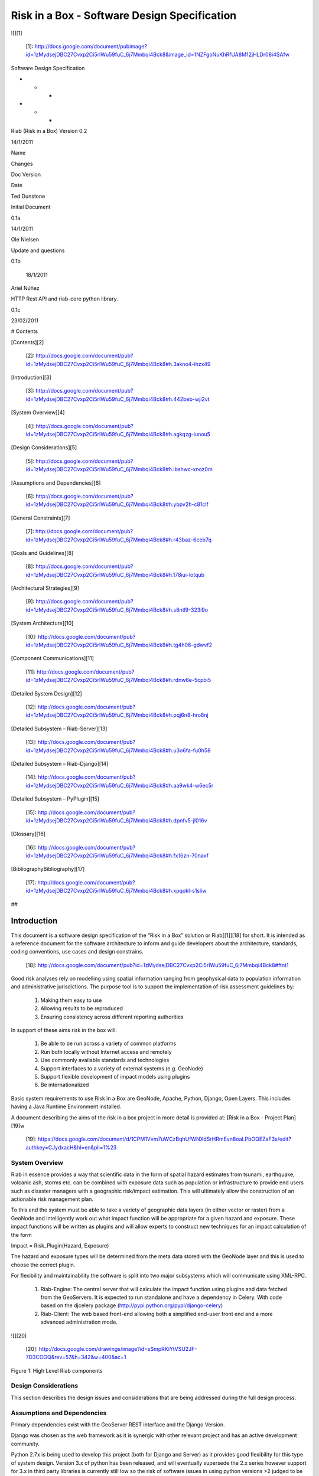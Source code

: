 Risk in a Box - Software Design Specification
=============================================

![][1]

   [1]: http://docs.google.com/document/pubimage?id=1zMydsejDBC27Cvxp2Ci5rIWu59fuC_6j7Mmbqi4Bck8&image_id=1NZFgoNuKhRfUA8M12jHLDr08i4SAfw

Software Design Specification

* * *

* * *

Riab (Risk in a Box) Version 0.2

14/1/2011

Name

Changes

Doc Version

Date

Ted Dunstone

Initial Document

0.1a

14/1/2011

Ole Nielsen

Update and questions

0.1b

         18/1/2011

Ariel Núñez

HTTP Rest API and riab-core python library.

0.1c

23/02/2011

# Contents

[Contents][2]

   [2]: http://docs.google.com/document/pub?id=1zMydsejDBC27Cvxp2Ci5rIWu59fuC_6j7Mmbqi4Bck8#h.3akno4-ihzx49

[Introduction][3]

   [3]: http://docs.google.com/document/pub?id=1zMydsejDBC27Cvxp2Ci5rIWu59fuC_6j7Mmbqi4Bck8#h.442beb-wji2vt

[System Overview][4]

   [4]: http://docs.google.com/document/pub?id=1zMydsejDBC27Cvxp2Ci5rIWu59fuC_6j7Mmbqi4Bck8#h.agkqzg-iunou5

[Design Considerations][5]

   [5]: http://docs.google.com/document/pub?id=1zMydsejDBC27Cvxp2Ci5rIWu59fuC_6j7Mmbqi4Bck8#h.ibshwc-xnoz0m

[Assumptions and Dependencies][6]

   [6]: http://docs.google.com/document/pub?id=1zMydsejDBC27Cvxp2Ci5rIWu59fuC_6j7Mmbqi4Bck8#h.ybpv2h-c81clf

[General Constraints][7]

   [7]: http://docs.google.com/document/pub?id=1zMydsejDBC27Cvxp2Ci5rIWu59fuC_6j7Mmbqi4Bck8#h.r43baz-6ceb7q

[Goals and Guidelines][8]

   [8]: http://docs.google.com/document/pub?id=1zMydsejDBC27Cvxp2Ci5rIWu59fuC_6j7Mmbqi4Bck8#h.178iui-lotqub

[Architectural Strategies][9]

   [9]: http://docs.google.com/document/pub?id=1zMydsejDBC27Cvxp2Ci5rIWu59fuC_6j7Mmbqi4Bck8#h.s8ntl9-323i9o

[System Architecture][10]

   [10]: http://docs.google.com/document/pub?id=1zMydsejDBC27Cvxp2Ci5rIWu59fuC_6j7Mmbqi4Bck8#h.tg4h06-gdwvf2

[Component Communications][11]

   [11]: http://docs.google.com/document/pub?id=1zMydsejDBC27Cvxp2Ci5rIWu59fuC_6j7Mmbqi4Bck8#h.rdnw6e-5cpbi5

[Detailed System Design][12]

   [12]: http://docs.google.com/document/pub?id=1zMydsejDBC27Cvxp2Ci5rIWu59fuC_6j7Mmbqi4Bck8#h.pqj6n8-hro8nj

[Detailed Subsystem – Riab-Server][13]

   [13]: http://docs.google.com/document/pub?id=1zMydsejDBC27Cvxp2Ci5rIWu59fuC_6j7Mmbqi4Bck8#h.u3o6fa-fu0h58

[Detailed Subsystem – Riab-Django][14]

   [14]: http://docs.google.com/document/pub?id=1zMydsejDBC27Cvxp2Ci5rIWu59fuC_6j7Mmbqi4Bck8#h.aa9wk4-w6ec5r

[Detailed Subsystem – PyPlugin][15]

   [15]: http://docs.google.com/document/pub?id=1zMydsejDBC27Cvxp2Ci5rIWu59fuC_6j7Mmbqi4Bck8#h.dpnfv5-jl016v

[Glossary][16]

   [16]: http://docs.google.com/document/pub?id=1zMydsejDBC27Cvxp2Ci5rIWu59fuC_6j7Mmbqi4Bck8#h.fx16zn-70naxf

[BibliographyBibliography][17]

   [17]: http://docs.google.com/document/pub?id=1zMydsejDBC27Cvxp2Ci5rIWu59fuC_6j7Mmbqi4Bck8#h.xpqokl-s1sliw

##

Introduction
############

This document is a software design specification of the “Risk in a Box”
solution or Riab[[1]][18] for short. It is intended as a reference document
for the software architecture to inform and guide developers about the
architecture, standards, coding conventions, use cases and design constrains.

   [18]: http://docs.google.com/document/pub?id=1zMydsejDBC27Cvxp2Ci5rIWu59fuC_6j7Mmbqi4Bck8#ftnt1

Good risk analyses rely on modelling using spatial information ranging from
geophysical data to population information and administrative jurisdictions.
The purpose tool is to support the implementation of risk assessment
guidelines by:

  1. Making them easy to use
  2. Allowing results to be reproduced
  3. Ensuring consistency across different reporting authorities

In support of these aims risk in the box will:

  1. Be able to be run across a variety of common platforms
  2. Run both locally without Internet access and remotely
  3. Use commonly available standards and technologies
  4. Support interfaces to a variety of external systems (e.g. GeoNode)
  5. Support flexible development of impact models using plugins
  6. Be internationalized

Basic system requirements to use Risk in a Box are GeoNode, Apache, Python,
Django, Open Layers. This includes having a Java Runtime Environment
installed.

A document describing the aims of the risk in a box project in more detail is
provided at: [Risk in a Box - Project Plan][19]w

   [19]: https://docs.google.com/document/d/1CPM1Vvm7uWCzBqhUfWNXdSrHRmEvn8oaLPbOQEZaF3s/edit?authkey=CJydxacH&hl=en&pli=1%23

System Overview
---------------

Riab in essence provides a way that scientific data in the form of spatial
hazard estimates from tsunami, earthquake, volcanic ash, storms etc. can be
combined with exposure data such as population or infrastructure to provide
end users such as disaster managers with a geographic risk/impact estimation.
This will ultimately allow the construction of an actionable risk management
plan.

To this end the system must be able to take a variety of geographic data
layers (in either vector or raster) from a GeoNode and intelligently work out
what impact function will be  appropriate for a given hazard and exposure.
These impact functions will be written as plugins and will allow experts to
construct new techniques for an impact calculation of the form

Impact = Risk_Plugin(Hazard, Exposure)

The hazard and exposure types will be determined from the meta data stored
with the GeoNode layer and this is used to choose the correct plugin.

For flexibility and maintainability the software is split into two major
subsystems which will communicate using XML-RPC.

  1. Riab-Engine: The central server that will calculate the impact function using plugins and data fetched from the GeoServers. It is expected to run standalone and have a dependency in Celery. With code based on the djcelery package (http://pypi.python.org/pypi/django-celery)
  2. Riab-Client: The web based front-end allowing both a simplified end-user front end and a more advanced administration mode.

![][20]

   [20]: http://docs.google.com/drawings/image?id=sSmpRKiYtVSU2JF-7D3COGQ&rev=57&h=342&w=400&ac=1

Figure 1: High Level Riab components

Design Considerations
---------------------

This section describes the design issues and considerations that are being
addressed during the full design process.

Assumptions and Dependencies
----------------------------

Primary dependencies exist with the GeoServer REST interface and the Django
Version.

Django was chosen as the web framework as it is synergic with other relevant
project and has an active development community.

Python 2.7x is being used to develop this project (both for Django and Server)
as it provides good flexibility for this type of system design. Version 3.x of
python has been released, and will eventually supersede the 2.x series however
support for 3.x in third party libraries is currently still low so the risk of
software issues in using python versions >2 judged to be higher as of Jan
2011.

The Riab solution will be implemented in phases. See Riab Projec Plan for
details.

The verson 1.0 assumptions are included below:

  1. Riab will need to be able to run on a local disconnected PC via a USB interface.
  2. Centralized server installation must also be supported
  3. Windows and Linux (developed using Ubuntu ![][21] 10.4) will need to be supported
  4. End-user characteristics : Risk Managers

   [21]: https://www.google.com/chart?cht=tx&chf=bg,s,FFFFFF00&chco=000000&chl=%5Cgeq%7B%7D

  1. Risk Managers will not be expert in hazard modelling
  2. Will use the system through a web browser
  3. Interface must be simple and support full language internationalization.
  4. Input should allow local users to upload geo-data from spreadsheets about local conditions.
  5. Output should be clear and understandable.
  6. An expert advanced user mode should be supported for more experienced users.

  1. End-user characteristics: Advanced Modellers

  1. Must be able to upload maps layers and set layer metadata
  2. Should be able to use the plugin API to define new risk/impact functions

  1. End-user characteristics: Administrators

  1. Should be able to setup users permissions
  2. Review an audit of activities
  3. Update local documentation

  1. Possible and/or probable changes in functionality 

  1. Support for more complex impact models
  2. Output should lead to a full risk management plan
  3. Increase support for probabilistic modeling (on a hazard by hazard basis)
  4. Interface with other Risk based web frameworks and with science based hazard estimation tools.

## General Constraints

Describe any global limitations or constraints that have a significant impact
on the design of the system's software (and describe the associated impact).
Such constraints may be imposed by any of the following:

  1. Hardware or software environment 

  1. Limitation of no network cases or low spec’ed machines

  1. End-user environment:
  2. Standards compliance 

  1. Should conform with international standards including WMS [http://www.opengeospatial.org/standards/wms)][22]

   [22]: http://www.google.com/url?q=http%3A%2F%2Fwww.opengeospatial.org%2Fstandards%2Fwms)&sa=D&sntz=1&usg=AFQjCNGial1c8xt6RycdRG8xQhelrYRTlA

  1. Interoperability requirements 

  1. OGC compliant protocols (as above)

  1. Interface/protocol requirements 

  1. Must be able to be completely distributed (i.e. remote geoservers) or completely local (everything running on one PC)

  1. Data repository and distribution requirements 
  2. Security requirements (or other such regulations) 

  1. The system should not hold user sensitive data
  2. Consideration should be given to OpenID as a standard for authentication.

  1. Memory and other capacity limitations 

  1. ?

  1. Performance requirements 

  1. Peak transaction volume even when centralizated will be relatively low (less than 1 request per second)

  1. Verification and validation requirements (testing) 

  1. All builds should have a full test suite used

## Goals and Guidelines

Principles which embody the design of software include:

  1. Modularity and functional separation. Ensuring that API level separation (via web services) is maintained between the functional components (Server, Web frontend and GeoServer) 
  2. Emphasis on maintainability and robustness versus speed. Since this will be an open source project it is desired to make the code simple and well documented.
  3. Ability to play well with other relevant frameworks. The Riab system will need to integrate with other Risk based web frameworks and with science based hazard estimation tools e.g. OpenQuake, BNPB DIPI, Bakosurtanal SIGN project etc.

#

# Architectural Strategies

The Riab server is designed to be stateless. This provides both greater
flexibility and robustness as it allows for easier scaling and for more
comprehensive testing. The impact of this is a slight performance hit since
reconnections (and re: authentication) to GeoServers need to be done for each
transaction.

All user settings and user interface will be managed through the Django
framework application. The GeoServer rendering will be done using OpenLayers 
(http://openlayers.org/) and other associated javascript GeoExt, GXP. Where
practical  functions will be exposed as Ajax calls.

The web interface is yet to be documented.

# System Architecture

This section provides a high-level overview of how the functionality and
responsibilities are partitioned and then assigned to subsystems and
components. The various architectural components of Riab and the protocols
used are described below (see .)[NOTE: GeoServer and pyplugin have been left
out for the moment until we are sure about the overall structure.]

![][23]

   [23]: http://docs.google.com/drawings/image?id=s0eWz-67LaPX24cFuGpBGHg&rev=55&h=362&w=562&ac=1

Figure 2: High Level Architecture Components

Riab Core (riab_core): This module is responsible for calculating the impact
function. It uses file like objects (e.g. geotiff and gml) and associated
metadata to determine which risk plug-in to call. It then calls this plugin
and writes the resulting layer to file and returns the fully qualified
pathname. Riab Core makes the following assumptions:

  1. Input layer files are either geotiff (for raster data) or gml (for vector data)
  2. All layers are in WGS84 geographic coordinates
  3. Layers are named (either as dictionaries or using the internal naming structure of geotiff and gml) 

Risk Plugins: These are plugins written in python that allow customized impact
functions to be run depending on the type of hazard and the exposure. There
may be none, one or many plugins that will satisfy a particular combination of
hazard and exposure. Each plugin makes the following assumptions

  1. Input data are dictionaries of numerical (numpy) arrays where keys are the original layer names.
  2. Data points have been aligned so vector operations are allowed.
  3. It is up to the plugin to know the semantics of names and attributes, i.e. if there is a layer named ‘WALL_TYPE’ with attributes like ‘Fibro’, ‘Timber’, ‘Brick veneer’ etc, the plugin must be aware of the meaning of these names and used them correctly.

PyPlugin: A flexible python library to manage the plugins, find the
appropriate plugin for a given criteria and execute this.

Riab Server (riab_server): This is the central stateless server that exposes
the API for riab_core via XML-RPC.

Riab Web Server (riab_django): The web based front-end allowing both a
simplified, advanced and administration user types. Riab-django is responsible
for retrieving and storing layers on one or more GeoNode and for passing the
associated files on to riab_server for computation. The web client can query
the Riab-Server to find out what plugins are available and request an impact
calculation based on one or more layers hazard and one or more exposure
layers. The administration of users and other local settings are managed by
Django. In particular it will

  1. Allow the user to select layers for hazard levels and exposure data
  2. Get layers from GeoNodes by bounding box and in WGS84 geographical coordinates irrespective of the native projection or datum and provide them to riab_server as geotiff (for rasters) or gml (for vector data).
  3. Put resulting layers back to a GeoNode and provide a view of them
  4. Provide legends for all layers
  5. …..

Riab Web Interface: Rendered using Django Templates and OpenLayers . The
interface talks to both the Riap-Django and the relavent GeoServers.

# Component Communications

The flow of information between subsystems is shown below ().  Note that this
diagram includes a full test case including the initial upload of data into
Geoserver. This will not be required for risk managers. The bold items show
steps that are either input or output for the user.

![][24]

   [24]: http://docs.google.com/document/pubimage?id=1zMydsejDBC27Cvxp2Ci5rIWu59fuC_6j7Mmbqi4Bck8&image_id=1gxQ1nVMSfDjbz7MuPTrJ_eD5lcpu9Q

[][25]

   [25]: http://docs.google.com/document/pub?id=1zMydsejDBC27Cvxp2Ci5rIWu59fuC_6j7Mmbqi4Bck8

Figure 3: Riab Component Communications Flow

#

# Detailed System Design

This section contain a detailed designs of the Riab system components.

## RIAB HTTP API

#### All API calls start with

 http://myriab.com/api/v1

#### Version

#### All API calls begin with API version. For this documentation, we will
assume every request begins with the above path.

#### Path

#### For this documentation, we will assume every request begins with the
above path.

#### Units

#### All coordinates are in WGS-84 (EPSG:4326) unless otherwise specified and
all units of measurement are in the International System of Units (SI).

#### Format

#### All calls are returned in JSON.

#### Status Codes

  1. 200 Successful GET and PUT.
  2. 201 Successful POST.
  3. 202 Successful calculation queued.
  4. 204 Successful DELETE
  5. 401 Unauthenticated.
  6. 409 Unsuccessful POST, PUT, or DELETE (Will return an errors object).

#### Endpoints

  1. POST[/calculation][26]
  2. GET[/calculation/:id][27]
  3. GET[/calculation/:id/status][28]
  4. GET[/functions][29]
  5. GET[/functions/:id][30]

   [26]: http://www.google.com/url?q=http%3A%2F%2Fingenieroariel.com%2Fstatic%2Friab%2F%23POST-%2Fcalculation&sa=D&sntz=1&usg=AFQjCNEiOzkZ6EgGxJuVmsQjy9rIoxhZuQ
   [27]: http://www.google.com/url?q=http%3A%2F%2Fingenieroariel.com%2Fstatic%2Friab%2F%23GET-%2Fcalculation%2F%3Aid&sa=D&sntz=1&usg=AFQjCNG4avodyCqOlYPQH4ibu__kva1pmw
   [28]: http://www.google.com/url?q=http%3A%2F%2Fingenieroariel.com%2Fstatic%2Friab%2F%23GET-%2Fcalculation%2F%3Aid%2Fstatus&sa=D&sntz=1&usg=AFQjCNHo5wE6fFwIeddxH3AtowqW-2sKGw
   [29]: http://www.google.com/url?q=http%3A%2F%2Fingenieroariel.com%2Fstatic%2Friab%2F%23GET-%2Ffunctions&sa=D&sntz=1&usg=AFQjCNHfdOq3r-tM7jcrtWJ3qar27OPErA
   [30]: http://www.google.com/url?q=http%3A%2F%2Fingenieroariel.com%2Fstatic%2Friab%2F%23GET-%2Ffunctions%2F%3Aid&sa=D&sntz=1&usg=AFQjCNFXyP2Q9JSztbA5bzeoKTL3hdsJUg

##### POST /calculation

Calculate the Impact as a function of Hazards and Exposures. Required fields
are:

  1. impact_function: URI of the impact function to be run
  2. hazards: A dictionary of named hazard levels .. {‘h1’: H1, ‘h2’: H2, … ‘hn’: HN] each H is either a GeoNode layer uri or a geoserver layer path where each layer follows the format username:userpass@geoserver_url:layer_name
  3. exposure: An array of exposure levels ..[E1,E2...EN] each E is either a download url a geoserver layer path
  4. impact_level: The output impact level

Possible responses include 202 or 409

example request:

curl -u alice:cooper http://myriab.com/api/v1/calculation \

   -F "impact_function=/functions/1" \

   -F "hazards=/data/geonode:hazard1" \

   -F "exposure=user:pass@geoserver_url:exposure_1" \

   -F "impact_level=100" \

   -F "keywords=some,keywords,added,to,the,created,map"

  
response:

202 Accepted

 {

   "uri": "/riab/calculation/9",

   "transition_uri": "/riab/calculation/9/status",

   "warnings": [ "Projection unknown, layer geoserver_url:exposure_1 does not
have projection information" ]

 }

another possible response:

409 Conflict

  [

   "Invalid Impact function: Impact function does not support the hazard
and/or exposure type",

  ]

##### GET /calculation/:id

Returns the details of a given calculation. Api will respond with status 200
if calculation has been completed and 404 if it is still in progress.

example request

  
 $ curl -u alice:cooper http://myriab.com/api/v1/calculation/9

response:

  
   {

     "uri": "/riab/calculation/9",

     "result_uri": "/data/layer/54",

     "calculation_map_uri": "/data/maps/23",

     "info": ["Retrieving data for layer x", "Calculating impact", "Warning:
Had to cast doubles to single precision", "Calculation finished successfully",
"Uploading impact data", "Creating map in geonode with hazard, exposure and
impact layers"]

   }

##### GET /calculation/:id/status

Gets the status of the calculation. It will usually respond with 200.

example request

  
 $ curl -u alice:cooper http://myriab.com/api/calculation/9/status

response:

  
   {

     "success": "true",

     "message": "The calculation has been performed successfully"

   }

another possible response:

  {

     "success": "false",

     "message": "An error has occurred during processing: (if you have admin
rights a full stack trace can be found below)"

   }

##### GET /functions

Returns a collection of impact functions, if no hazard or exposure levels are
provided it returns all the available ones.. Response will be 200

example request

 $ curl -u alice:cooper http://myriab.com/api/v1/functions \

   -F "hazards=/data/geonode:HazardZ" \

   -F "exposure=/data/geonode:ExposureX"

response:

  
[

   {

     "uri": "/functions/1",

     "name": "Super duper impact function",

     "author": "Alice cooper",

     "description": "It does what you expect it to ...."

   },

   {

     "uri": "/functions/2",

     "name": "Another nice impact function",

     "author": "Alice Cooper",

     "description": "You can't imagine ..."

   },

   ...

 ]

##### GET /function/:id

Returns the details of the given impact function. Possible responses include
200 or 404

example request

  
 $ curl -u alice:cooper http://myriab.com/api/v1/function/1

response:

 {

     "uri": "/functions/1",

     "name": "Another nice impact function",

     "author": "Alice Cooper",

     "description": "You can't imagine ..."

   }

## Detailed Subsystem – Riab-Server

See [http://www.aifdr.org/projects/riat/wiki/ApiDraft][31]

   [31]: http://www.google.com/url?q=http%3A%2F%2Fwww.aifdr.org%2Fprojects%2Friat%2Fwiki%2FApiDraft&sa=D&sntz=1&usg=AFQjCNG8e9ccRB-w1OoNJj4C48ZLVqQWGg

## [Detailed Subsystem – Riab-Django][32]

   [32]: http://www.google.com/url?q=http%3A%2F%2Fwww.cmcrossroads.com%2Fbradapp%2Fdocs%2Fsdd.html%23TOC_SEC16&sa=D&sntz=1&usg=AFQjCNE1wcow3rRA5bsZiAye6mZ2Ht6GXQ

To be completed.

## Detailed Subsystem – PyPlugin

To be completed.

# Glossary

Magnitude: The energy released at the source of the earthquake.

Hazard Level: Ground acceleration, Maximum water depth, Ash Thickness,
Acceleration at selected frequencies or modes are examples of Hazard levels.

Exposure Level: Population density or Infrastructures (house of building type
or dollars per sqm)

Impact: Number of fatalities / Dollar Losses / Buildings Collapsed for example

Risk: Impact with an associated probability - how bad and how often

Return Period: Inverse of probability. e.g. 100 year flood - flood event of
probability of 1% per year

# BibliographyBibliography

References to other RIAB documentation

To be completed.

* * *

[[1]][33]

   [33]: http://docs.google.com/document/pub?id=1zMydsejDBC27Cvxp2Ci5rIWu59fuC_6j7Mmbqi4Bck8#ftnt_ref1

[Edit this page][34] (if you have permission)-Published by [Google
Docs][35]-[Report Abuse][36]-Updated automatically every 5 minutes

   [34]: https://docs.google.com/document/d/1zMydsejDBC27Cvxp2Ci5rIWu59fuC_6j7Mmbqi4Bck8/edit (Risk in a Box - Software Design Specification)
   [35]: http://docs.google.com/ (Learn more about Google Docs)
   [36]: http://docs.google.com/abuse?id=1zMydsejDBC27Cvxp2Ci5rIWu59fuC_6j7Mmbqi4Bck8
